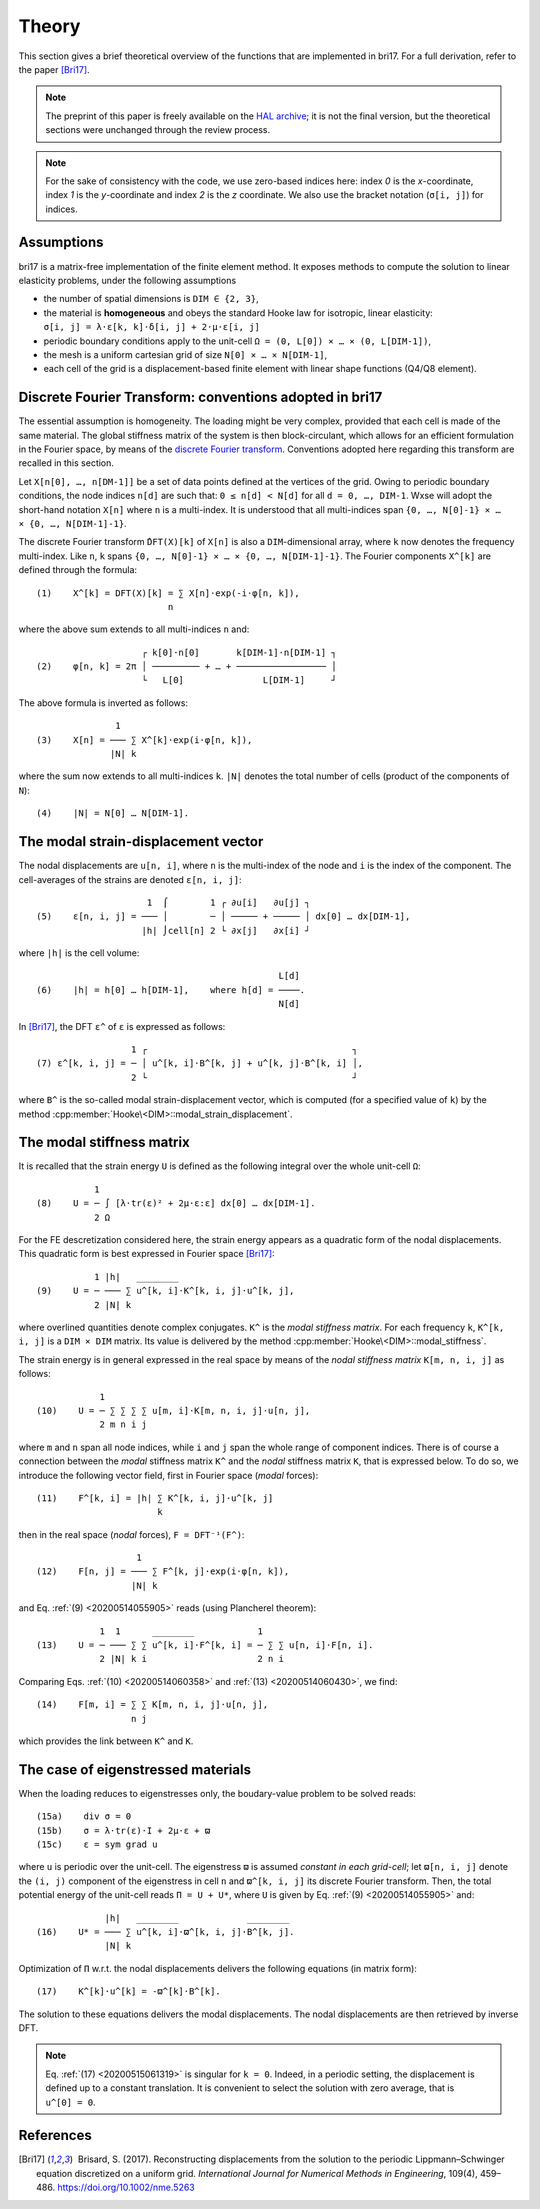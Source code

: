 .. _20200514061549:

######
Theory
######

This section gives a brief theoretical overview of the functions that are
implemented in bri17. For a full derivation, refer to the paper [Bri17]_.

.. note:: The preprint of this paper is freely available on the `HAL archive
	  <https://hal-enpc.archives-ouvertes.fr/hal-01304603>`_; it is not the
	  final version, but the theoretical sections were unchanged through the
	  review process.

.. note:: For the sake of consistency with the code, we use zero-based indices
	  here: index `0` is the `x`-coordinate, index `1` is the `y`-coordinate
	  and index `2` is the `z` coordinate.  We also use the bracket notation
	  (``σ[i, j]``) for indices.


Assumptions
===========

bri17 is a matrix-free implementation of the finite element method. It exposes
methods to compute the solution to linear elasticity problems, under the
following assumptions

- the number of spatial dimensions is ``DIM ∈ {2, 3}``,
- the material is **homogeneous** and obeys the standard Hooke law for
  isotropic, linear elasticity: ``σ[i, j] = λ⋅ε[k, k]⋅δ[i, j] + 2⋅μ⋅ε[i, j]``
- periodic boundary conditions apply to the unit-cell ``Ω = (0, L[0]) × …
  × (0, L[DIM-1])``,
- the mesh is a uniform cartesian grid of size ``N[0] × … × N[DIM-1]``,
- each cell of the grid is a displacement-based finite element with linear shape
  functions (Q4/Q8 element).


Discrete Fourier Transform: conventions adopted in bri17
========================================================

The essential assumption is homogeneity. The loading might be very complex,
provided that each cell is made of the same material. The global stiffness
matrix of the system is then block-circulant, which allows for an efficient
formulation in the Fourier space, by means of the `discrete Fourier transform
<https://en.wikipedia.org/wiki/Discrete_Fourier_transform>`_. Conventions
adopted here regarding this transform are recalled in this section.

Let ``X[n[0], …, n[DM-1]]`` be a set of data points defined at the vertices of
the grid. Owing to periodic boundary conditions, the node indices ``n[d]`` are
such that: ``0 ≤ n[d] < N[d]`` for all ``d = 0, …, DIM-1``. Wxse will adopt the
short-hand notation ``X[n]`` where ``n`` is a multi-index. It is understood that
all multi-indices span ``{0, …, N[0]-1} × … × {0, …, N[DIM-1]-1}``.

The discrete Fourier transform ``̂DFT(X)[k]`` of ``X[n]`` is also a
``DIM``-dimensional array, where ``k`` now denotes the frequency
multi-index. Like ``n``, ``k`` spans ``{0, …, N[0]-1} × …
× {0, …, N[DIM-1]-1}``. The Fourier components ``X^[k]`` are defined through the
formula::

  (1)    X^[k] = DFT(X)[k] = ∑ X[n]⋅exp(-i⋅φ[n, k]),
	                   n

where the above sum extends to all multi-indices ``n`` and::

                      ┌ k[0]⋅n[0]       k[DIM-1]⋅n[DIM-1] ┐
  (2)    φ[n, k] = 2π │ ───────── + … + ───────────────── │
                      └   L[0]   	     L[DIM-1]     ┘

The above formula is inverted as follows::

                 1
  (3)    X[n] = ─── ∑ X^[k]⋅exp(i⋅φ[n, k]),
                |N| k

where the sum now extends to all multi-indices ``k``. ``|N|`` denotes the total
number of cells (product of the components of ``N``)::

  (4)    |N| = N[0] … N[DIM-1].


The modal strain-displacement vector
====================================

The nodal displacements are ``u[n, i]``, where ``n`` is the multi-index of the
node and ``i`` is the index of the component. The cell-averages of the strains
are denoted ``ε[n, i, j]``::

                       1  ⌠        1 ┌ ∂u[i]   ∂u[j] ┐
  (5)    ε[n, i, j] = ─── │        ─ │ ───── + ───── │ dx[0] … dx[DIM-1],
                      |h| ⌡cell[n] 2 └ ∂x[j]   ∂x[i] ┘

where ``|h|`` is the cell volume::

                                                L[d]
  (6)    |h| = h[0] … h[DIM-1],    where h[d] = ────.
                                                N[d]

.. _20200514061118:

In [Bri17]_, the DFT ``ε^`` of ``ε`` is expressed as follows::

                    1 ┌                                       ┐
  (7) ε^[k, i, j] = ─ │ u^[k, i]⋅B^[k, j] + u^[k, j]⋅B^[k, i] │,
                    2 └                                       ┘

where ``B^`` is the so-called modal strain-displacement vector, which is
computed (for a specified value of ``k``) by the method
:cpp:member:`Hooke\<DIM>::modal_strain_displacement`.


The modal stiffness matrix
==========================

It is recalled that the strain energy ``U`` is defined as the following integral
over the whole unit-cell ``Ω``::

             1
  (8)    U = ─ ∫ [λ⋅tr(ε)² + 2μ⋅ε:ε] dx[0] … dx[DIM-1].
             2 Ω

.. _20200514055905:

For the FE descretization considered here, the strain energy appears as a
quadratic form of the nodal displacements. This quadratic form is best expressed
in Fourier space [Bri17]_::

             1 |h|   ________
  (9)    U = ─ ─── ∑ u^[k, i]⋅K^[k, i, j]⋅u^[k, j],
             2 |N| k

where overlined quantities denote complex conjugates. ``K^`` is the *modal
stiffness matrix*. For each frequency ``k``, ``K^[k, i, j]`` is a ``DIM × DIM``
matrix. Its value is delivered by the method
:cpp:member:`Hooke\<DIM>::modal_stiffness`.

.. _20200514060358:

The strain energy is in general expressed in the real space by means of the
*nodal stiffness matrix* ``K[m, n, i, j]`` as follows::

              1
  (10)    U = ─ ∑ ∑ ∑ ∑ u[m, i]⋅K[m, n, i, j]⋅u[n, j],
              2 m n i j

where ``m`` and ``n`` span all node indices, while ``i`` and ``j`` span the
whole range of component indices. There is of course a connection between the
*modal* stiffness matrix ``K^`` and the *nodal* stiffness matrix ``K``, that is
expressed below. To do so, we introduce the following vector field, first in
Fourier space (*modal* forces)::

  (11)    F^[k, i] = |h| ∑ K^[k, i, j]⋅u^[k, j]
	                 k

then in the real space (*nodal* forces), ``F = DFT⁻¹(F^)``::

                     1
  (12)    F[n, j] = ─── ∑ F^[k, j]⋅exp(i⋅φ[n, k]),
		    |N| k

.. _20200514060430:

and Eq. :ref:`(9) <20200514055905>` reads (using Plancherel theorem)::

              1  1      ________            1
  (13)    U = ─ ─── ∑ ∑ u^[k, i]⋅F^[k, i] = ─ ∑ ∑ u[n, i]⋅F[n, i].
	      2 |N| k i                     2 n i

Comparing Eqs. :ref:`(10) <20200514060358>` and :ref:`(13) <20200514060430>`, we
find::

  (14)    F[m, i] = ∑ ∑ K[m, n, i, j]⋅u[n, j],
		    n j

which provides the link between ``K^`` and ``K``.


The case of eigenstressed materials
===================================

When the loading reduces to eigenstresses only, the boudary-value
problem to be solved reads::

  (15a)    div σ = 0
  (15b)    σ = λ⋅tr(ε)⋅I + 2μ⋅ε + ϖ
  (15c)    ε = sym grad u

where ``u`` is periodic over the unit-cell. The eigenstress ``ϖ`` is
assumed *constant in each grid-cell*; let ``ϖ[n, i, j]`` denote the
``(i, j)`` component of the eigenstress in cell ``n`` and ``ϖ^[k, i,
j]`` its discrete Fourier transform. Then, the total potential energy
of the unit-cell reads ``Π = U + U*``, where ``U`` is given by
Eq. :ref:`(9) <20200514055905>` and::

               |h|   ________             ________
  (16)    U* = ─── ∑ u^[k, i]⋅ϖ^[k, i, j]⋅B^[k, j].
               |N| k

.. _20200515061319:

Optimization of ``Π`` w.r.t. the nodal displacements delivers the
following equations (in matrix form)::

  (17)    K^[k]⋅u^[k] = -ϖ^[k]⋅B^[k].

The solution to these equations delivers the modal displacements. The
nodal displacements are then retrieved by inverse DFT.

.. note:: Eq. :ref:`(17) <20200515061319>` is singular for
          ``k = 0``. Indeed, in a periodic setting, the displacement
          is defined up to a constant translation. It is convenient to
          select the solution with zero average, that is
          ``u^[0] = 0``.

References
==========

.. [Bri17]  Brisard, S. (2017). Reconstructing displacements from the solution
           to the periodic Lippmann–Schwinger equation discretized on a uniform
           grid. *International Journal for Numerical Methods in Engineering*,
           109(4), 459–486. https://doi.org/10.1002/nme.5263
